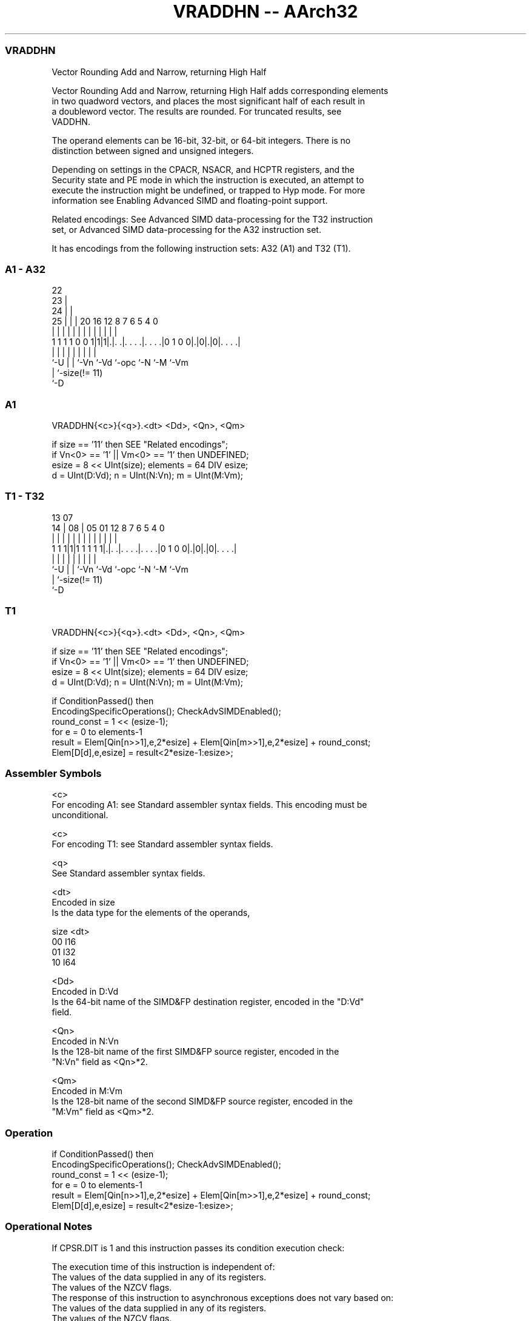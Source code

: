.nh
.TH "VRADDHN -- AArch32" "7" " "  "instruction" "fpsimd"
.SS VRADDHN
 Vector Rounding Add and Narrow, returning High Half

 Vector Rounding Add and Narrow, returning High Half adds corresponding elements
 in two quadword vectors, and places the most significant half of each result in
 a doubleword vector. The results are rounded.  For truncated results, see
 VADDHN.

 The operand elements can be 16-bit, 32-bit, or 64-bit integers. There is no
 distinction between signed and unsigned integers.

 Depending on settings in the CPACR, NSACR, and HCPTR registers, and the
 Security state and PE mode in which the instruction is executed, an attempt to
 execute the instruction might be undefined, or trapped to Hyp mode. For more
 information see Enabling Advanced SIMD and floating-point support.

 Related encodings: See Advanced SIMD data-processing for the T32 instruction
 set, or Advanced SIMD data-processing for the A32 instruction set.


It has encodings from the following instruction sets:  A32 (A1) and  T32 (T1).

.SS A1 - A32
 
                     22                                            
                   23 |                                            
                 24 | |                                            
               25 | | |  20      16      12       8 7 6 5 4       0
                | | | |   |       |       |       | | | | |       |
   1 1 1 1 0 0 1|1|1|.|. .|. . . .|. . . .|0 1 0 0|.|0|.|0|. . . .|
                |   | |   |       |       |       |   |   |
                `-U | |   `-Vn    `-Vd    `-opc   `-N `-M `-Vm
                    | `-size(!= 11)
                    `-D
  
  
 
.SS A1
 
 VRADDHN{<c>}{<q>}.<dt> <Dd>, <Qn>, <Qm>
 
 if size == '11' then SEE "Related encodings";
 if Vn<0> == '1' || Vm<0> == '1' then UNDEFINED;
 esize = 8 << UInt(size);  elements = 64 DIV esize;
 d = UInt(D:Vd);  n = UInt(N:Vn);  m = UInt(M:Vm);
.SS T1 - T32
 
                                                                   
                                                                   
         13          07                                            
       14 |        08 |  05      01      12       8 7 6 5 4       0
        | |         | |   |       |       |       | | | | |       |
   1 1 1|1|1 1 1 1 1|.|. .|. . . .|. . . .|0 1 0 0|.|0|.|0|. . . .|
        |           | |   |       |       |       |   |   |
        `-U         | |   `-Vn    `-Vd    `-opc   `-N `-M `-Vm
                    | `-size(!= 11)
                    `-D
  
  
 
.SS T1
 
 VRADDHN{<c>}{<q>}.<dt> <Dd>, <Qn>, <Qm>
 
 if size == '11' then SEE "Related encodings";
 if Vn<0> == '1' || Vm<0> == '1' then UNDEFINED;
 esize = 8 << UInt(size);  elements = 64 DIV esize;
 d = UInt(D:Vd);  n = UInt(N:Vn);  m = UInt(M:Vm);
 
 if ConditionPassed() then
     EncodingSpecificOperations();  CheckAdvSIMDEnabled();
     round_const = 1 << (esize-1);
     for e = 0 to elements-1
         result = Elem[Qin[n>>1],e,2*esize] + Elem[Qin[m>>1],e,2*esize] + round_const;
         Elem[D[d],e,esize] = result<2*esize-1:esize>;
 

.SS Assembler Symbols

 <c>
  For encoding A1: see Standard assembler syntax fields. This encoding must be
  unconditional.

 <c>
  For encoding T1: see Standard assembler syntax fields.

 <q>
  See Standard assembler syntax fields.

 <dt>
  Encoded in size
  Is the data type for the elements of the operands,

  size <dt> 
  00   I16  
  01   I32  
  10   I64  

 <Dd>
  Encoded in D:Vd
  Is the 64-bit name of the SIMD&FP destination register, encoded in the "D:Vd"
  field.

 <Qn>
  Encoded in N:Vn
  Is the 128-bit name of the first SIMD&FP source register, encoded in the
  "N:Vn" field as <Qn>*2.

 <Qm>
  Encoded in M:Vm
  Is the 128-bit name of the second SIMD&FP source register, encoded in the
  "M:Vm" field as <Qm>*2.



.SS Operation

 if ConditionPassed() then
     EncodingSpecificOperations();  CheckAdvSIMDEnabled();
     round_const = 1 << (esize-1);
     for e = 0 to elements-1
         result = Elem[Qin[n>>1],e,2*esize] + Elem[Qin[m>>1],e,2*esize] + round_const;
         Elem[D[d],e,esize] = result<2*esize-1:esize>;


.SS Operational Notes

 
 If CPSR.DIT is 1 and this instruction passes its condition execution check: 
 
 The execution time of this instruction is independent of: 
 The values of the data supplied in any of its registers.
 The values of the NZCV flags.
 The response of this instruction to asynchronous exceptions does not vary based on: 
 The values of the data supplied in any of its registers.
 The values of the NZCV flags.
